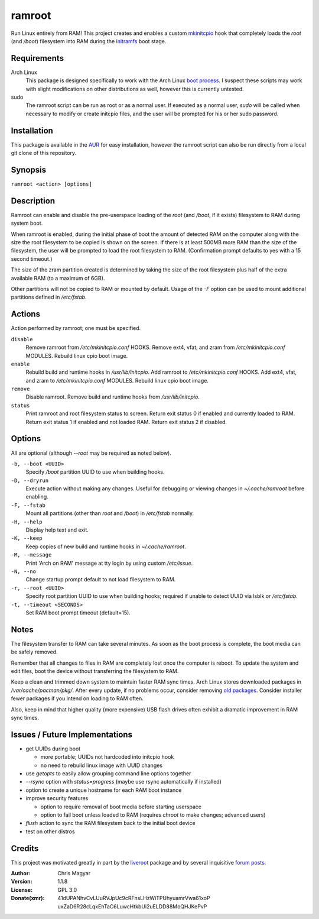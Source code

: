 =======
ramroot
=======

Run Linux entirely from RAM!  This project creates and enables a custom
mkinitcpio_ hook that completely loads the *root* (and */boot*)
filesystem into RAM during the initramfs_ boot stage.


Requirements
============

Arch Linux
    This package is designed specifically to work with the Arch Linux
    `boot process`_.  I suspect these scripts may work with slight
    modifications on other distributions as well, however this is
    currently untested.

sudo
    The ramroot script can be run as root or as a normal user.  If
    executed as a normal user, *sudo* will be called when necessary
    to modify or create initcpio files, and the user will be prompted
    for his or her sudo password.


Installation
============

This package is available in the AUR_ for easy installation, however the
ramroot script can also be run directly from a local git clone of this
repository.


Synopsis
========

``ramroot <action> [options]``


Description
===========

Ramroot can enable and disable the pre-userspace loading of the *root*
(and */boot*, if it exists) filesystem to RAM during system boot.

When ramroot is enabled, during the initial phase of boot the amount
of detected RAM on the computer along with the size the root filesystem
to be copied is shown on the screen.  If there is at least 500MB
more RAM than the size of the filesystem, the user will be prompted
to load the root filesystem to RAM.
(Confirmation prompt defaults to yes with a 15 second timeout.)

The size of the zram partition created is determined by taking the
size of the root filesystem plus half of the extra available RAM
(to a maximum of 6GB).

Other partitions will not be copied to RAM or mounted by default.
Usage of the *-F* option can be used to mount additional
partitions defined in */etc/fstab*.


Actions
=======

Action performed by ramroot; one must be specified.


``disable``
    Remove ramroot from */etc/mkinitcpio.conf* HOOKS.
    Remove ext4, vfat, and zram from */etc/mkinitcpio.conf* MODULES.
    Rebuild linux cpio boot image.

``enable``
    Rebuild  build and runtime hooks in */usr/lib/initcpio*.
    Add ramroot to */etc/mkinitcpio.conf* HOOKS.
    Add ext4, vfat, and zram to */etc/mkinitcpio.conf* MODULES.
    Rebuild linux cpio boot image.

``remove``
    Disable ramroot.
    Remove build and runtime hooks from */usr/lib/initcpio*.

``status``
    Print ramroot and root filesystem status to screen.
    Return exit status 0 if enabled and currently loaded to RAM.
    Return exit status 1 if enabled and not loaded RAM.
    Return exit status 2 if disabled.


Options
=======

All are optional (although *--root* may be required as noted below).

``-b, --boot <UUID>``
    Specify */boot* partition UUID to use when building hooks.

``-D, --dryrun``
    Execute action without making any changes.  Useful for debugging
    or viewing changes in *~/.cache/ramroot* before enabling.

``-F, --fstab``
    Mount all partitions (other than *root* and */boot*) in
    */etc/fstab* normally.

``-H, --help``
    Display help text and exit.

``-K, --keep``
    Keep copies of new build and runtime hooks in *~/.cache/ramroot*.

``-M, --message``
    Print 'Arch on RAM' message at tty login by using custom
    */etc/issue*.

``-N, --no``
    Change startup prompt default to not load filesystem to RAM.

``-r, --root <UUID>``
    Specify root partition UUID to use when building hooks;
    required if unable to detect UUID via lsblk or */etc/fstab*.

``-t, --timeout <SECONDS>``
    Set RAM boot prompt timeout (default=15).


Notes
=====

The filesystem transfer to RAM can take several minutes.  As soon as
the boot process is complete, the boot media can be safely removed.

Remember that all changes to files in RAM are completely lost once the
computer is reboot.  To update the system and edit files, boot the
device without transferring the filesystem to RAM.

Keep a clean and trimmed down system to maintain faster RAM sync times.
Arch Linux stores downloaded packages in */var/cache/pacman/pkg/*.
After every update, if no problems occur, consider removing
`old packages`_.  Consider installer fewer packages if you intend on
loading to RAM often.

Also, keep in mind that higher quality (more expensive) USB flash drives
often exhibit a dramatic improvement in RAM sync times.


Issues / Future Implementations
===============================

*   get UUIDs during boot

    +   more portable; UUIDs not hardcoded into initcpio hook

    +   no need to rebuild linux image with UUID changes

*   use *getopts* to easily allow grouping command line options together

*   *--rsync* option with *status=progress* (maybe use rsync
    automatically if installed)

*   option to create a unique hostname for each RAM boot instance

*   improve security features

    +   option to require removal of boot media before starting
        userspace

    +   option to fail boot unless loaded to RAM (requires *chroot* to
        make changes; advanced users)

*   *flush* action to sync the RAM filesystem back to the
    initial boot device

*   test on other distros


Credits
=======

This project was motivated greatly in part by the liveroot_ package and
by several inquisitive `forum posts`_.

:Author:
    Chris Magyar

:Version:
    1.1.8

:License:
    GPL 3.0

:Donate(xmr):
    41dUPANhvCvLUuRVJpUc9cRFnsLHzWiTPUhyuamrVwa61xoP
    uxZaD6R28cLqxEhTaC6LuwcHtkbUi2uELDD88MoQHJKePvP



.. _AUR: https://aur.archlinux.org/packages/ramroot/
.. _mkinitcpio: https://wiki.archlinux.org/index.php/mkinitcpio
.. _zram: https://en.wikipedia.org/wiki/Zram
.. _initramfs: https://en.wikipedia.org/wiki/Initial_ramdisk
.. _boot process: https://wiki.archlinux.org/index.php/Arch_boot_process
.. _build hook: https://wiki.archlinux.org/index.php/mkinitcpio#Build_hooks
.. _runtime hook: https://wiki.archlinux.org/index.php/mkinitcpio#Runtime_hooks
.. _HOOKS: https://wiki.archlinux.org/index.php/mkinitcpio#HOOKS
.. _MODULES: https://wiki.archlinux.org/index.php/mkinitcpio#MODULES
.. _arch-usb: http://valleycat.org/arch-usb/arch-usb.html
.. _old packages: https://wiki.archlinux.org/index.php/pacman#Cleaning_the_package_cache
.. _liveroot: https://github.com/bluerider/liveroot
.. _forum posts: https://bbs.archlinux.org/viewtopic.php?id=178963
